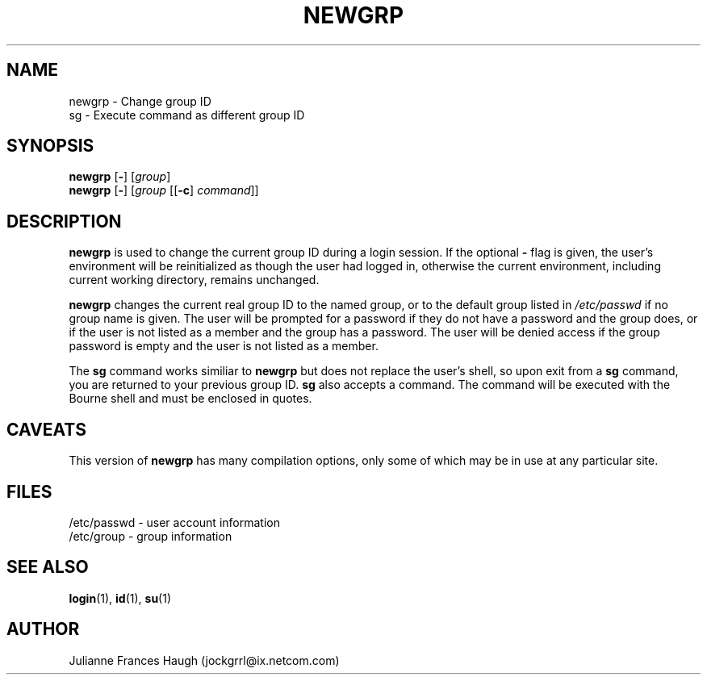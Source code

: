 .\"$Id: newgrp.1,v 1.9 2001/01/27 02:55:52 kloczek Exp $
.\" Copyright 1991, Julianne Frances Haugh
.\" All rights reserved.
.\"
.\" Redistribution and use in source and binary forms, with or without
.\" modification, are permitted provided that the following conditions
.\" are met:
.\" 1. Redistributions of source code must retain the above copyright
.\"    notice, this list of conditions and the following disclaimer.
.\" 2. Redistributions in binary form must reproduce the above copyright
.\"    notice, this list of conditions and the following disclaimer in the
.\"    documentation and/or other materials provided with the distribution.
.\" 3. Neither the name of Julianne F. Haugh nor the names of its contributors
.\"    may be used to endorse or promote products derived from this software
.\"    without specific prior written permission.
.\"
.\" THIS SOFTWARE IS PROVIDED BY JULIE HAUGH AND CONTRIBUTORS ``AS IS'' AND
.\" ANY EXPRESS OR IMPLIED WARRANTIES, INCLUDING, BUT NOT LIMITED TO, THE
.\" IMPLIED WARRANTIES OF MERCHANTABILITY AND FITNESS FOR A PARTICULAR PURPOSE
.\" ARE DISCLAIMED.  IN NO EVENT SHALL JULIE HAUGH OR CONTRIBUTORS BE LIABLE
.\" FOR ANY DIRECT, INDIRECT, INCIDENTAL, SPECIAL, EXEMPLARY, OR CONSEQUENTIAL
.\" DAMAGES (INCLUDING, BUT NOT LIMITED TO, PROCUREMENT OF SUBSTITUTE GOODS
.\" OR SERVICES; LOSS OF USE, DATA, OR PROFITS; OR BUSINESS INTERRUPTION)
.\" HOWEVER CAUSED AND ON ANY THEORY OF LIABILITY, WHETHER IN CONTRACT, STRICT
.\" LIABILITY, OR TORT (INCLUDING NEGLIGENCE OR OTHERWISE) ARISING IN ANY WAY
.\" OUT OF THE USE OF THIS SOFTWARE, EVEN IF ADVISED OF THE POSSIBILITY OF
.\" SUCH DAMAGE.
.TH NEWGRP 1
.SH NAME
newgrp \- Change group ID
.br
sg \- Execute command as different group ID
.SH SYNOPSIS
\fBnewgrp\fR [\fB-\fR] [\fIgroup\fR]
.br
\fBnewgrp\fR [\fB-\fR]  [\fIgroup\fR [[\fB-c\fR] \fIcommand\fR]]
.SH DESCRIPTION
\fBnewgrp\fR is used to change the current group ID during a login session.
If the optional \fB\-\fR flag is given, the user's environment
will be reinitialized as though the user had logged in, otherwise
the current environment, including current working directory,
remains unchanged.
.PP
\fBnewgrp\fR changes the current real group ID to the named group, or to the
default group listed in \fI/etc/passwd\fR if no group name is given. The
user will be prompted for a password if they do not have a password and the
group does, or if the user is not listed as a member and the group has a
password. The user will be denied access if the group password is empty and
the user is not listed as a member.
.PP
The \fBsg\fR command works similiar to \fBnewgrp\fR but does not replace the
user's shell, so upon exit from a \fBsg\fR command, you are returned to your
previous group ID. \fBsg\fR also accepts a command. The command will be
executed with the Bourne shell and must be enclosed in quotes.
.SH CAVEATS
This version of \fBnewgrp\fR has many compilation options,
only some of which may be in use at any particular site.
.SH FILES
/etc/passwd \- user account information
.br
/etc/group \- group information
.SH SEE ALSO
.BR login (1),
.BR id (1),
.BR su (1)
.SH AUTHOR
Julianne Frances Haugh (jockgrrl@ix.netcom.com)
